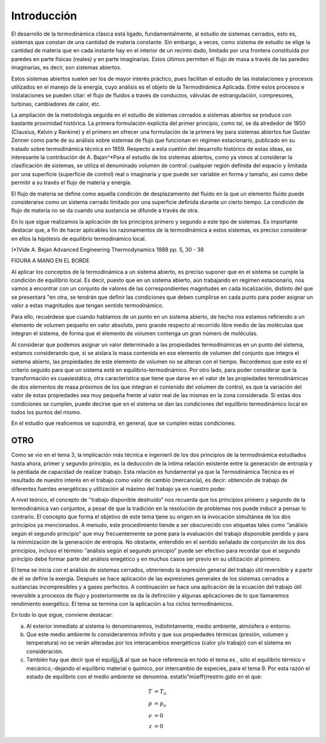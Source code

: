 Introducción
============

El desarrollo de la termodinámica clásica está ligado, fundamentalmente, al estudio de sistemas cerrados, esto es, sistemas que constan de una cantidad de materia constante. Sin embargo, a veces, como sistema de estudio se elige la cantidad de materia que en cada instante hay en el interior de un recinto dado, limitado por una frontera constituida por paredes en parte físicas (reales) y en parte imaginarias. Estos últimos permiten el flujo de masa a través de las paredes imaginarias, es decir, son sistemas abiertos.

Estos sistemas abiertos suelen ser los de mayor interés práctico, pues facilitan el estudio de las instalaciones y procesos utilizados en el manejo de la energía, cuyo análisis es el objeto de la Termodinámica Aplicada. Entre estos procesos e instalaciones se pueden citar: el flujo de fluidos a través de conductos, válvulas de estrangulación, compresores, turbinas, cambiadores de calor, etc.

La ampliación de la metodología seguida en el estudio de sistemas cerrados a sistemas abiertos se produce con bastante proximidad histórica. La primera formulación explícita del primer principio, como tal, se da alrededor de 1850 (Clausius, Kelvin y Rankine) y el primero en ofrecer una formulación de la primera ley para sistemas abiertos fue Gustav Zenner como parte de su análisis sobre sistemas de flujo que funcionan en régimen estacionario, publicado en su tratado sobre termodinámica técnica en 1859. Respecto a esta cuetión del desarrollo histórico de estas ideas, es interesante la contribución de A. Bajan^*\
Para el estudio de los sistemas abiertos, como ya vimos al considerar la clasificación de sistemas, se utiliza el denominado volumen de control: cualquier región definida del espacio y limitada por una superficie (superficie de control) real o imaginaria y que puede ser variable en forma y tamaño, así como debe permitir a su través el flujo de materia y energía.

El flujo de materia se define como aquella condición de desplazamiento del fluido en la que un elemento fluido puede considerarse como un sistema cerrado limitado por una superficie definida durante un cierto tiempo. La condición de flujo de materia no se da cuando una sustancia se difunde a través de otra.

En lo que sigue realizamos la aplicación de los principios primero y segundo a este tipo de sistemas. Es importante destacar que, a fin de hacer aplicables los razonamientos de la termodinámica a estos sistemas, es preciso considerar en ellos la hípótesis de equilibrio termodinámico local.

(*)Vide A. Bejan Advanced Engineering Thermodynamics 1988 pp. 5, 30 - 38


FIGURA A MANO EN EL BORDE


Al aplicar los conceptos de la termodinámica a un sistema abierto, es preciso suponer que en el sistema se cumple la condición de equilibrio local. Es decir, puesto que en un sistema abierto, aún trabajando en régimen estacionario, nos vamos a encontrar con un conjunto de valores de las correspondientes magnitudes en cada localización, distinto del que se presentará "en otra, se tendrán que definir las condiciones que deben cumplirse en cada punto para poder asignar un valor a estas magnitudes que tengan sentido termodinámico.

Para ello, recuérdese que cuando hablamos de un punto en un sistema abierto, de hecho nos estamos refiriendo a un elemento de volumen pequeño en valor absoluto, pero grande respecto al recorrido libre medio de las moléculas que integran el sistema, de forma que el elemento de volumen contenga un gran número de moléculas.

Al considerar que podemos asignar un valor determinado a las propiedades termodinámicas en un punto del sistema, estamos considerando que, si se aislara la masa contenida en ese elemento de volumen del conjunto que integra el sietema abierto, las propiedades de este elemento de volumen no se alteran con el tiempo. Recordemos que este es el criterio seguido para que un 
sistema esté en equilibrio-termodinámico. Por otro lado, para poder considerar que la transformación es cuasiestática, otra característica que tiene que darse en el valor de las propiedades termodinámicas de dos elementos de masa próximos de los que integran el contenido del volumen de control, es que la variación del valor de estas propiedades sea muy pequeña frente al valor real de las mismas en la zona considerada. Si estas dos condiciones se cumplen, puede decirse que en el sistema se dan las condiciones del equilibrio termodinámico local en todos los puntos del mismo.

En el estudio que realicemos se supondrá, en general, que se cumplen estas condiciones.


OTRO
----

Como se vio en el tema 3, la implicación más técnica e ingenieril de los dos principios de la termodinámica estudiados hasta ahora, primer y segundo principio, es la deducción de la íntima relación existente entre la generación de entropía y la pérdiada de capacidad de realizar trabajo. Esta relación es fundamental ya que la Termodinámica Técnica es el resultado de nuestro interés en el trabajo como valor de cambio (mercancía), es decir: obtención de trabajo de diferentes fuentes energéticas y utilización al máximo del trabajo ya en nuestro poder.

A nivel teórico, el concepto de ’’trabajo disponible destruido” nos recuerda que los principios primero y segundo de la termodinámica van conjuntos, a pesar de que la tradición en la resolución de problemas nos puede inducir a pensar lo contrario. El concepto que forma el objetivo de este tema tjene su origen en la invocación simultánea de los dos principios ya mencionados. A menudo, este procedimiento tiende a ser obscurecido con etiquetas tales como ’’análisis según el segundo principio” que muy frecuentemente se pone para la evaluación del trabajo disponoble perdido y para la minimización de la generación de entropía. No obstante, entendido en el sentido señalado de conjunción de los dos principios, incluso el término ’’análisis según el segundo principio” puede ser efectivo para recordar que el segundo principio debe formar parte del análisis enegético y en muchos casos ser previo en su utilización al primero.

El tema se inicia con el análisis de sistemas cerrados, obteniendo la expresión general del trabajo útil reversible y a partir de él se define la exergía. Después se hace aplicación de las expresiones generales de los sistemas cerrados a sustancias incompresibles y a gases perfectos. A continuación se hace una aplicación de la ecuación del trabajo útil reversible a procesos de flujo y posteriormente se da la definición y algunas aplicaciones de lo que llamaremos rendimiento exergético. El tema se termina con la aplicación a los ciclos termodinámicos.

En todo lo que sigue, conviene destacar:

a) Al exterior inmediato al sistema lo denominaremos, indistintamente, medio ambiente, atmósfera o entorno.
b) Que este medio ambiente lo consideraremos infinito y que sus propiedades térmicas (presión, volumen y temperatura) no se verán alteradas por los interacambios energéticos (calor y/o trabajo) con el sistema en consideración.
c) También hay que decir que el equiljjj¿& al que se hace referencia en todo el tema es , sólo el equilibrio térmico v mecánico,-dejando el equilibrio material o químico, por intercambio de especies, para el tema 9. Por esta razón el estado de equilibrio con el medio ambiente se denomina. estatlo”müeff(rrestrin.gido en el que:

.. math::

   T &= T_o\\
   p &=p_o\\
   \nu &= 0\\
   z & =0